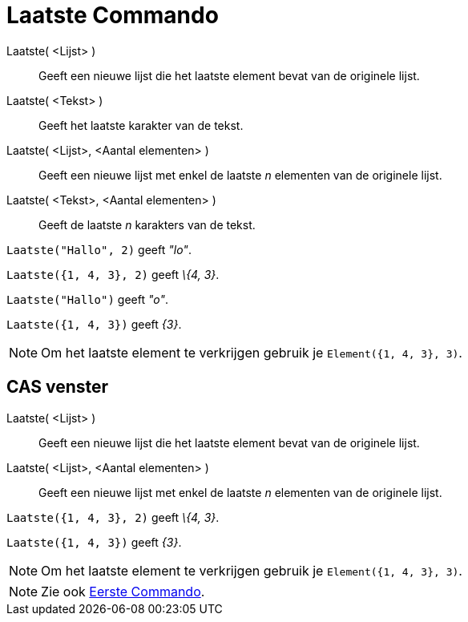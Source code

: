 = Laatste Commando
:page-en: commands/Last_Command
ifdef::env-github[:imagesdir: /nl/modules/ROOT/assets/images]

Laatste( <Lijst> )::
  Geeft een nieuwe lijst die het laatste element bevat van de originele lijst.
Laatste( <Tekst> )::
  Geeft het laatste karakter van de tekst.
Laatste( <Lijst>, <Aantal elementen> )::
  Geeft een nieuwe lijst met enkel de laatste _n_ elementen van de originele lijst.
Laatste( <Tekst>, <Aantal elementen> )::
  Geeft de laatste _n_ karakters van de tekst.

[EXAMPLE]
====

`++Laatste("Hallo", 2)++` geeft _"lo"_.

====

[EXAMPLE]
====

`++Laatste({1, 4, 3}, 2)++` geeft _\{4, 3}_.

====

[EXAMPLE]
====

`++Laatste("Hallo")++` geeft _"o"_.

====

[EXAMPLE]
====

`++Laatste({1, 4, 3})++` geeft _\{3}_.

====

[NOTE]
====

Om het laatste element te verkrijgen gebruik je `++Element({1, 4, 3}, 3)++`.

====

== CAS venster

Laatste( <Lijst> )::
  Geeft een nieuwe lijst die het laatste element bevat van de originele lijst.
Laatste( <Lijst>, <Aantal elementen> )::
  Geeft een nieuwe lijst met enkel de laatste _n_ elementen van de originele lijst.

[EXAMPLE]
====

`++Laatste({1, 4, 3}, 2)++` geeft _\{4, 3}_.

====

[EXAMPLE]
====

`++Laatste({1, 4, 3})++` geeft _\{3}_.

====

[NOTE]
====

Om het laatste element te verkrijgen gebruik je `++Element({1, 4, 3}, 3)++`.

====

[NOTE]
====

Zie ook xref:/commands/Eerste.adoc[Eerste Commando].

====

